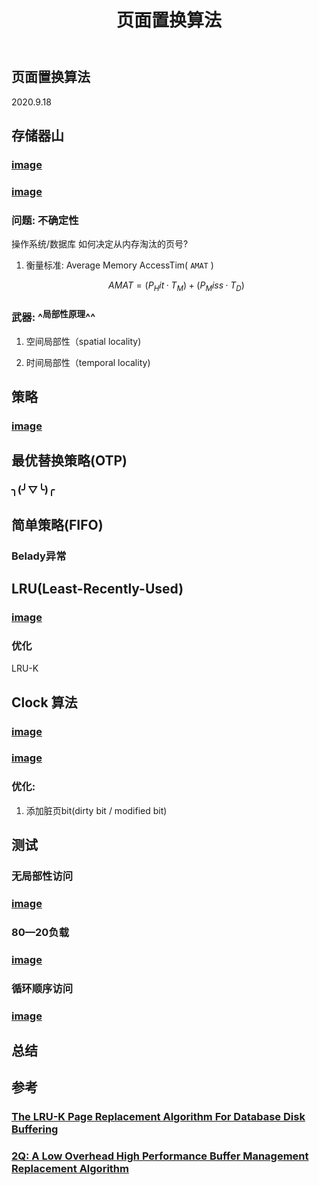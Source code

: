 #+TITLE: 页面置换算法
#+PUBLISHED: true
#+SLIDE: true
#+PERMALINK: ctesta

** 页面置换算法
2020.9.18
** 存储器山
*** [[https://raw.githubusercontent.com/iceyasha/img/master/20200917230959.png][image]]
*** [[https://raw.githubusercontent.com/iceyasha/img/master/20200917223107.png][image]]
*** 问题: 不确定性
操作系统/数据库 如何决定从内存淘汰的页号?
**** 衡量标准: Average Memory AccessTim( =AMAT= )
$$AMAT = (P_Hit·T_M) + (P_Miss·T_D)$$
*** 武器:  ^^局部性原理^^
**** 空间局部性（spatial locality)
**** 时间局部性（temporal locality)
** 策略
*** [[https://raw.githubusercontent.com/iceyasha/img/master/20200917223334.png][image]]
** 最优替换策略(OTP)
*** ╮(╯▽╰)╭
** 简单策略(FIFO)
*** Belady异常
** LRU(Least-Recently-Used)
*** [[https://i.loli.net/2020/09/18/XwhUn42sDyGFfB5.png][image]]
*** 优化
LRU-K
** Clock 算法
*** [[https://i.loli.net/2020/09/18/vf6rLjuBiOp4C9V.png][image]]
*** [[https://i.loli.net/2020/09/18/lVjfYm6ZBD3xJp1.png][image]]
*** 优化:
**** 添加脏页bit(dirty bit / modified bit)
** 测试
*** 无局部性访问
*** [[https://i.loli.net/2020/09/18/58Y3zUudcTSvsPw.png][image]]
*** 80—20负载
*** [[https://i.loli.net/2020/09/18/OcTy7oeK9hxribY.png][image]]
*** 循环顺序访问
*** [[https://i.loli.net/2020/09/18/Y6OfluXAiR7hdTz.png][image]]
** 总结
** 参考
*** [[http://www.cs.cmu.edu/~christos/courses/721-resources/p297-o_neil.pdf][The LRU-K Page Replacement Algorithm For Database Disk Buffering]]
*** [[http://www.vldb.org/conf/1994/P439.PDF][2Q: A Low Overhead High Performance Buffer Management Replacement Algorithm]]